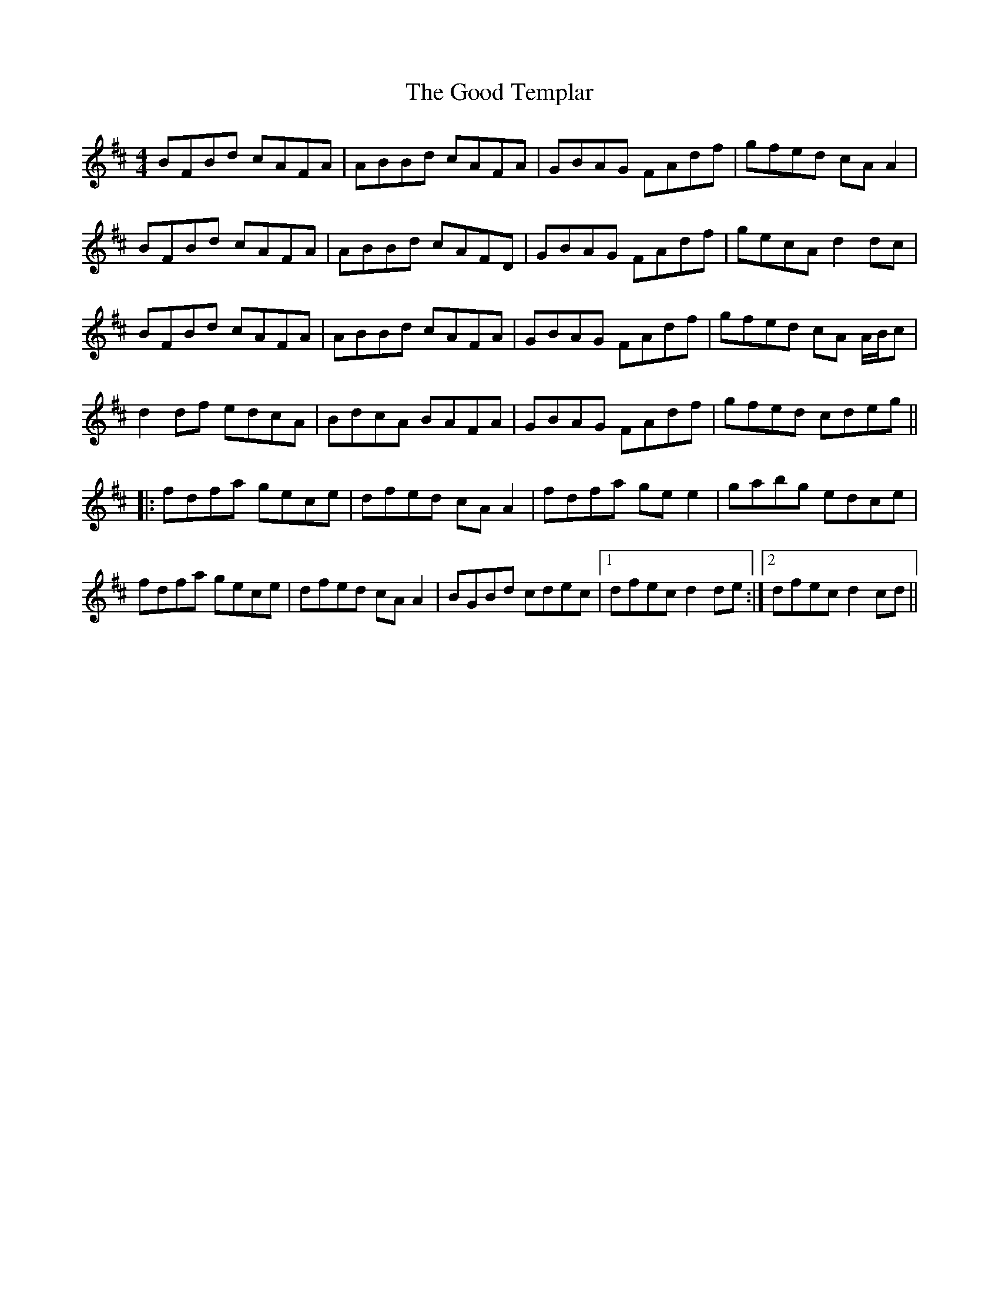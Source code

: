 X: 15785
T: Good Templar, The
R: reel
M: 4/4
K: Dmajor
BFBd cAFA|ABBd cAFA|GBAG FAdf|gfed cA A2|
BFBd cAFA|ABBd cAFD|GBAG FAdf|gecA d2 dc|
BFBd cAFA|ABBd cAFA|GBAG FAdf|gfed cA A/B/c|
d2 df edcA|BdcA BAFA|GBAG FAdf|gfed cdeg||
|:fdfa gece|dfed cA A2|fdfa ge e2|gabg edce|
fdfa gece|dfed cA A2|BGBd cdec|1 dfec d2 de:|2 dfec d2cd||

